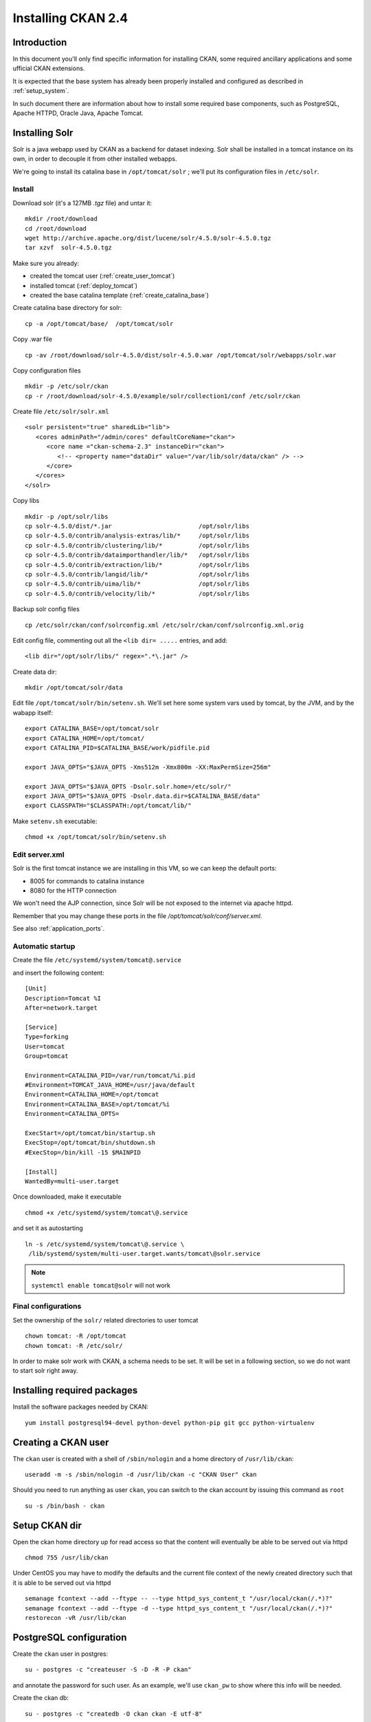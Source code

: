 .. _install_ckan:

###################
Installing CKAN 2.4
###################

============
Introduction
============

In this document you'll only find specific information for installing CKAN, some required ancillary applications
and some ufficial CKAN extensions.

It is expected that the base system has already been properly installed and configured as described in :ref:`setup_system`.

In such document there are information about how to install some required base components, such as PostgreSQL,
Apache HTTPD, Oracle Java, Apache Tomcat.


===============
Installing Solr
===============

Solr is a java webapp used by CKAN as a backend for dataset indexing.
Solr shall be installed in a tomcat instance on its own, in order to decouple it from other installed webapps.

We're going to install its catalina base in ``/opt/tomcat/solr`` ; we'll put its configuration files
in ``/etc/solr``.

Install
-------

Download solr (it's a 127MB *.tgz* file) and untar it::

   mkdir /root/download
   cd /root/download
   wget http://archive.apache.org/dist/lucene/solr/4.5.0/solr-4.5.0.tgz
   tar xzvf  solr-4.5.0.tgz

Make sure you already:

- created the tomcat user (:ref:`create_user_tomcat`)
- installed tomcat (:ref:`deploy_tomcat`)
- created the base catalina template (:ref:`create_catalina_base`)


Create catalina base directory for solr::

   cp -a /opt/tomcat/base/  /opt/tomcat/solr

Copy .war file ::

   cp -av /root/download/solr-4.5.0/dist/solr-4.5.0.war /opt/tomcat/solr/webapps/solr.war

Copy configuration files ::

   mkdir -p /etc/solr/ckan
   cp -r /root/download/solr-4.5.0/example/solr/collection1/conf /etc/solr/ckan

Create file ``/etc/solr/solr.xml`` ::

   <solr persistent="true" sharedLib="lib">
      <cores adminPath="/admin/cores" defaultCoreName="ckan">
         <core name ="ckan-schema-2.3" instanceDir="ckan">
            <!-- <property name="dataDir" value="/var/lib/solr/data/ckan" /> -->
         </core>
      </cores>
   </solr>

Copy libs ::

   mkdir -p /opt/solr/libs
   cp solr-4.5.0/dist/*.jar                        /opt/solr/libs
   cp solr-4.5.0/contrib/analysis-extras/lib/*     /opt/solr/libs
   cp solr-4.5.0/contrib/clustering/lib/*          /opt/solr/libs
   cp solr-4.5.0/contrib/dataimporthandler/lib/*   /opt/solr/libs
   cp solr-4.5.0/contrib/extraction/lib/*          /opt/solr/libs
   cp solr-4.5.0/contrib/langid/lib/*              /opt/solr/libs
   cp solr-4.5.0/contrib/uima/lib/*                /opt/solr/libs
   cp solr-4.5.0/contrib/velocity/lib/*            /opt/solr/libs

Backup solr config files ::

   cp /etc/solr/ckan/conf/solrconfig.xml /etc/solr/ckan/conf/solrconfig.xml.orig

Edit config file, commenting out all the  ``<lib dir= .....`` entries, and add::

   <lib dir="/opt/solr/libs/" regex=".*\.jar" />


Create data dir::

   mkdir /opt/tomcat/solr/data


Edit file ``/opt/tomcat/solr/bin/setenv.sh``.
We'll set here some system vars used by tomcat, by the JVM, and by the wabapp itself::

    export CATALINA_BASE=/opt/tomcat/solr
    export CATALINA_HOME=/opt/tomcat/
    export CATALINA_PID=$CATALINA_BASE/work/pidfile.pid

    export JAVA_OPTS="$JAVA_OPTS -Xms512m -Xmx800m -XX:MaxPermSize=256m"

    export JAVA_OPTS="$JAVA_OPTS -Dsolr.solr.home=/etc/solr/"
    export JAVA_OPTS="$JAVA_OPTS -Dsolr.data.dir=$CATALINA_BASE/data"
    export CLASSPATH="$CLASSPATH:/opt/tomcat/lib/"

Make ``setenv.sh`` executable::

    chmod +x /opt/tomcat/solr/bin/setenv.sh

Edit server.xml
---------------

Solr is the first tomcat instance we are installing in this VM, so we can keep the default ports:

- 8005 for commands to catalina instance
- 8080 for the HTTP connection

We won't need the AJP connection, since Solr will be not exposed to the internet via apache httpd.

Remember that you may change these ports in the file `/opt/tomcat/solr/conf/server.xml`.

See also :ref:`application_ports`.


Automatic startup
-----------------

Create the file ``/etc/systemd/system/tomcat@.service``

and insert the following content::

    [Unit]
    Description=Tomcat %I
    After=network.target

    [Service]
    Type=forking
    User=tomcat
    Group=tomcat

    Environment=CATALINA_PID=/var/run/tomcat/%i.pid
    #Environment=TOMCAT_JAVA_HOME=/usr/java/default
    Environment=CATALINA_HOME=/opt/tomcat
    Environment=CATALINA_BASE=/opt/tomcat/%i
    Environment=CATALINA_OPTS=

    ExecStart=/opt/tomcat/bin/startup.sh
    ExecStop=/opt/tomcat/bin/shutdown.sh
    #ExecStop=/bin/kill -15 $MAINPID

    [Install]
    WantedBy=multi-user.target


Once downloaded, make it executable ::

   chmod +x /etc/systemd/system/tomcat\@.service

and set it as autostarting  ::

   ln -s /etc/systemd/system/tomcat\@.service \
    /lib/systemd/system/multi-user.target.wants/tomcat\@solr.service

.. note::

    ``systemctl enable tomcat@solr`` will not work

Final configurations
--------------------

Set the ownership of the ``solr/`` related directories to user tomcat ::

   chown tomcat: -R /opt/tomcat
   chown tomcat: -R /etc/solr/

In order to make solr work with CKAN, a schema needs to be set.
It will be set in a following section, so we do not want to start solr right away.

============================
Installing required packages
============================

Install the software packages needed by CKAN::

   yum install postgresql94-devel python-devel python-pip git gcc python-virtualenv

====================
Creating a CKAN user
====================

The ``ckan`` user is created with a shell of ``/sbin/nologin`` and a home directory of ``/usr/lib/ckan``::

   useradd -m -s /sbin/nologin -d /usr/lib/ckan -c "CKAN User" ckan

Should you need to run anything as user ``ckan``, you can switch to the ckan account
by issuing this command as ``root`` ::

   su -s /bin/bash - ckan

==============
Setup CKAN dir
==============

Open the ckan home directory up for read access so that the content
will eventually be able to be served out via httpd ::

   chmod 755 /usr/lib/ckan

Under CentOS you may have to modify the defaults and the current file context of the newly created directory
such that it is able to be served out via httpd ::

   semanage fcontext --add --ftype -- --type httpd_sys_content_t "/usr/local/ckan(/.*)?"
   semanage fcontext --add --ftype -d --type httpd_sys_content_t "/usr/local/ckan(/.*)?"
   restorecon -vR /usr/lib/ckan

========================
PostgreSQL configuration
========================

Create the ``ckan`` user in postgres::

   su - postgres -c "createuser -S -D -R -P ckan"

and annotate the password for such user.
As an example, we'll use ``ckan_pw`` to show where this info will be needed.

Create the ckan db::

   su - postgres -c "createdb -O ckan ckan -E utf-8"


============================
Configuring CKAN environment
============================


Installing python dependencies
------------------------------

As user ``root`` run::

   easy_install pip
   pip install virtualenv


As user ``ckan``, go to ckan home dir::

   cd

Create a virtualenv called ``default``::

   virtualenv --no-site-packages default

Activate the vitualenv::

   . default/bin/activate

Download and install CKAN::

   pip install -e 'git+https://github.com/ckan/ckan.git@ckan-2.4.0#egg=ckan'

Enable pgsql94 path::

   export PATH=$PATH:/usr/pgsql-9.4/bin

Download and install the necessary Python modules to run CKAN into the isolated Python environment::

   pip install -r /usr/lib/ckan/default/src/ckan/requirements.txt


.. _install_ckan_solr_conf:

Solr configuration
------------------

Configure in Solr the CKAN schema::

   systemctl stop tomcat@solr
   cd /etc/solr/ckan/conf/
   mv schema.xml schema.xml.original
   cp /usr/lib/ckan/default/src/ckan/ckan/config/solr/schema.xml /etc/solr/ckan/conf/schema.xml
   chown tomcat: schema.xml
   systemctl start tomcat@solr

.. note::
   Should Solr complain about missing libs, copy them from the dist directory::

      systemctl stop tomcat@solr
      cp /root/download/solr-4.5.0/dist/solrj-lib/* /opt/tomcat/solr/webapps/solr/WEB-INF/lib/
      systemctl start tomcat@solr

.. important::
   Note that solr requires the current hostname to be bound to a real IP address.

   This is an example of a hostname not properly bound::

     [root@ckan conf]# hostname
     ckan
     [root@ckan conf]# ping ckan
     ping: unknown host ckan
     [root@ckan conf]#

   You'll have to edit the ``/etc/hosts`` file and add a line like this::

     10.10.100.70 ckan

Start solr and make sure it's working::

   systemctl start tomcat@solr

   curl -i http://localhost:8080/solr/ | less

.. _install_ckan_ckan_conf:

CKAN configuration
------------------

Create a default configuration file.

As ``root`` create the directory ::

   mkdir /etc/ckan
   chown ckan: /etc/ckan/

As user ``ckan``, enter the *virtualenv* ::

   $ . /usr/lib/ckan/default/bin/activate
   (pyenv)$ paster make-config ckan /etc/ckan/default/production.ini


Edit the file ``/etc/ckan/default/production.ini``

- DB connection parameters ::

   sqlalchemy.url = postgresql://ckan:PASSWORD@localhost/ckan
   solr_url = http://127.0.0.1:8080/solr/ckan-schema-2.3

- Site data ::

    ckan.site_id:
    ckan.site_title:
    ckan.site_url:

- Mail notifications (es.) ::

    email_to = info@the.project.org
    smtp_server = server.smtp.for.the.project.org
    error_email_from = notifications@project.org

- Language ::

    ckan.locale_default = en
    ckan.locales_offered = en
    ckan.locale_order = en


The file ``who.ini`` (the *Repoze.who* configuration file) needs to be accessible
in the same directory as your CKAN config file, so create a symlink to it::

    ln -s /usr/lib/ckan/default/src/ckan/who.ini /etc/ckan/default/who.ini


Directories init
''''''''''''''''

As  ``root``::

   mkdir /var/log/ckan
   chown ckan: /var/log/ckan


DB init
'''''''

As user ``ckan``::

   . default/bin/activate
   paster --plugin=ckan db init -c /etc/ckan/default/production.ini

.. note::
   The ``db init`` procedure needs solr to be running.


CKAN users
''''''''''

Add a user with sysadmin privileges using this command ::

   (pyenv)$ paster --plugin=ckan sysadmin add USERNAME -c /etc/ckan/default/production.ini


Test  CKAN
''''''''''

Run CKAN as user ``ckan``::

   (pyenv)$ paster serve /etc/ckan/default/production.ini &

==========================
Apache httpd configuration
==========================

As ``root``, create the file ``/etc/httpd/conf.d/92-ckan.conf`` and add the following content::

   ProxyPass        / http://localhost:5000/
   ProxyPassReverse / http://localhost:5000/

and reload the configuration ::

   service httpd reload

SElinux
-------

`httpd` is blocked by default by SELinux so that it can't establish internal TCP connections;
in order to allow http proxying, issue the following command ::

   setsebool -P httpd_can_network_connect 1


================
DataStore plugin
================

.. hint::
   Ref info page at http://ckan.readthedocs.org/en/ckan-2.4.0/maintaining/datastore.html

Create database users (``datastore`` with RW privs, and ``datastorero`` with RO), and a DB for the datastore::

   su - postgres -c "createuser -S -D -R -P -l datastore"
   su - postgres -c "createuser -S -D -R -P -l datastorero"
   su - postgres -c "createdb -O datastore datastore -E utf-8"

Open the file ``/etc/ckan/default/production.ini`` and edit the lines::

   ckan.datastore.write_url = postgresql://datastore:PASSWORD@localhost/datastore
   ckan.datastore.read_url = postgresql://datastorero:PASSWORD@localhost/datastore

Also, add the ``datastore`` plugin::

   ckan.plugins = datastore [... other plugins...]

CKAN needs to change some grants on the datastore, but the python script uses the ``sudo`` command,
which works just fine on Ubuntu but is not configured on CentOS machines.
We're going to run the SQL script by hand, but it requires some setup::

   cd /usr/lib/ckan/default/src/ckan/ckanext/datastore/
   cp set_permissions.sql set_permissions_new.sql

Edit ``set_permissions_new.sql`` and set the proper values for the variables in braces::

    \connect datastore
    replace {maindb}      with "ckan"
    replace {datastoredb} with "datastore"
    replace {mainuser}    with "ckan"
    replace {writeuser}   with "datastore"
    replace {readuser}    with "datastorero"

The resulting document should look like this::

    -- revoke permissions for the read-only user
    REVOKE CREATE ON SCHEMA public FROM PUBLIC;
    REVOKE USAGE ON SCHEMA public FROM PUBLIC;

    GRANT CREATE ON SCHEMA public TO "ckan";
    GRANT USAGE ON SCHEMA public TO "ckan";

    GRANT CREATE ON SCHEMA public TO "datastore";
    GRANT USAGE ON SCHEMA public TO "datastore";

    -- take connect permissions from main db
    REVOKE CONNECT ON DATABASE "ckan" FROM "datastorero";

    -- grant select permissions for read-only user
    GRANT CONNECT ON DATABASE "datastore" TO "datastorero";
    GRANT USAGE ON SCHEMA public TO "datastorero";

    -- grant access to current tables and views to read-only user
    GRANT SELECT ON ALL TABLES IN SCHEMA public TO "datastorero";

    -- grant access to new tables and views by default
    ALTER DEFAULT PRIVILEGES FOR USER "datastorero" IN SCHEMA public
    GRANT SELECT ON TABLES TO "datastorero";


As ``root`` run::

   su - postgres -c "psql  postgres -f /usr/lib/ckan/default/src/ckan/ckanext/datastore/bin/set_permissions_new.sql"


(also check this mail http://lists.okfn.org/pipermail/ckan-discuss/2013-March/002593.html).


===================
File storage plugin
===================

.. hint::
   Ref info page at http://docs.ckan.org/en/latest/filestore.html

*FileStore* is used to enable data upload in CKAN.

Create directory ::

   mkdir -p /var/lib/ckan/upload
   chown ckan: -R /var/lib/ckan


Set the storage config in ``production.ini``::

   ckan.storage_path = /var/lib/ckan/upload

================
Harvester plugin
================

As root install::

   yum install redis
   systemctl enable redis
   systemctl start redis

Installing ckan harvester
-------------------------

As user ``ckan``::

   . /usr/lib/ckan/default/bin/activate
   pip install -e git+https://github.com/ckan/ckanext-harvest.git@release-v2.0#egg=ckanext-harvest
   cd /usr/lib/ckan/default/src/ckanext-harvest/
   pip install -r pip-requirements.txt


Edit file ``/etc/ckan/default/production.ini`` and add the harvest related plugins::

   ckan.plugins = [...] harvest ckan_harvester
   ckan.harvest.mq.type = redis

Init the db for the harvester services::

   paster --plugin=ckanext-harvest harvester initdb --config=/etc/ckan/default/production.ini

Script harvesting
-----------------

Running harvesting procedure requires issuing a couple of command lines.
It's handy to create a script file that runs them. We'll use the same script to run the cron'ed harvest.

Create the file ``/usr/lib/ckan/run_harvester.sh`` and add the following lines::

   #!/bin/bash

   . /usr/lib/ckan/default/bin/activate

   paster --plugin=ckanext-harvest harvester job-all --config=/etc/ckan/default/production.ini
   paster --plugin=ckanext-harvest harvester run     --config=/etc/ckan/default/production.ini

and make it executable::

   chmod +x /usr/lib/ckan/run_harvester.sh

Periodic harvesting
-------------------

Add a cron job for the harvester::

   crontab -e -u ckan

Add in the crontab the following line to run the harvesting every 15 minutes::

   */15 * * * * /usr/lib/ckan/run_harvester.sh

==============
Spatial plugin
==============

The *spatial* plugin allows CKAN to harvest spatial metadata (ISO 19139) using the CSW protocol.

Upgrade libxml2
---------------

.. important::
   As reported on http://docs.ckan.org/projects/ckanext-spatial/en/latest/install.html#when-running-the-spatial-harvesters
   and https://github.com/okfn/ckanext-spatial :

      NOTE: The ISO19139 XSD Validator requires system library libxml2 v2.9 (released Sept 2012).

   Check the installed libs using

      ll /usr/lib64/libxml*


CentOS
''''''

On CentOS 7 install the following packages packages::

   yum install libxml2-python libxml2-devel libxslt libxslt-devel

DB configuration
----------------

Add the spatial extension to the ``ckan`` DB::

   # su - postgres -c "psql ckan"
   ckan=# CREATE EXTENSION postgis;
   ckan=# GRANT ALL PRIVILEGES ON DATABASE ckan TO ckan;
   ckan=# GRANT ALL PRIVILEGES ON ALL TABLES IN SCHEMA public TO ckan;

.. note::
   On x86_64 if having issues when creating ``EXTENSION postgis`` with ``libhdf.so.6`` try to create the following symbolic links::

      ln -s /usr/lib64/libhdf5.so.7 /usr/lib64/libhdf5.so.6
      ln -s /usr/lib64/libhdf5_hl.so.7 /usr/lib64/libhdf5_hl.so.6

Installing ckan spatial
-----------------------

As user ``ckan``::

   . /usr/lib/ckan/default/bin/activate
   pip install -e git+https://github.com/okfn/ckanext-spatial.git@stable#egg=ckanext-spatial
   cd /usr/lib/ckan/default/src/ckanext-spatial/
   pip install -r pip-requirements.txt

Init spatial DB
---------------

Init database, where 4326 is the default SRID::

   (pyenv)$ cd /usr/lib/ckan/default/src/ckan
   (pyenv)$ paster --plugin=ckanext-spatial spatial initdb 4326 --config=/etc/ckan/default/production.ini

.. note::
   If you get an error saying ::

     ValueError: VDM only works with SQLAlchemy versions 0.4 through 0.7, not: 0.8.3

   just reinstall the proper SQLAlchemy version::

      pip install -r /usr/lib/ckan/default/src/ckan/requirements.txt

Config
------

Edit file ``/etc/ckan/default/production.ini`` and add the spatial related plugins::

   ckan.plugins = [...] spatial_metadata spatial_query csw_harvester

You may also specify the default SRID::

   ckan.spatial.srid = 4326

Metadata validation
'''''''''''''''''''

You may force the validation profiles when harvesting::

   ckan.spatial.validator.profiles = iso19139,gemini2,constraints

CKAN stops on validation errors by default.
If you want to import also metadata that fails the XSD validation you need to add this line to the
``.ini`` file::

   ckanext.spatial.harvest.continue_on_validation_errors = True

This same behavior can also be defined on a per-source base, setting
``continue_on_validation_errors`` in the source configuration.

WMS resources validation
''''''''''''''''''''''''

When importing data, the spatial harvester can optionally check if the WMS services pointed to
the resources are reachable and working. To enable this check, you have to add this line to the
``.ini`` file::

   ckanext.spatial.harvest.validate_wms = true

If the service is working, two extras will be added to the related resource: ``verified`` as ``True``
and ``verified_date`` with the timestamp of the verification.


.. _configure_spatial_search:

Configure Spatial search
''''''''''''''''''''''''

.. hint::
   Ref info page at http://ckan.readthedocs.org/projects/ckanext-spatial/en/latest/spatial-search.html

In order to show the widget for the spatial search, you have to:

* index the bbox in Solr and
* add the spatial search widget

Solr
____

Edit file ``/etc/ckan/default/production.ini`` and add this line to configure the spatial backend::

   ckanext.spatial.search_backend = solr

Edit the Solr schema file::

   vim /etc/solr/ckan/conf/schema.xml

and add the ``field`` elements::

   <fields>
      <!-- ... -->
      <field name="bbox_area" type="float" indexed="true" stored="true" />
      <field name="maxx" type="float" indexed="true" stored="true" />
      <field name="maxy" type="float" indexed="true" stored="true" />
      <field name="minx" type="float" indexed="true" stored="true" />
      <field name="miny" type="float" indexed="true" stored="true" />
   </fields>

Then update Solr clause configuration.
As ``root``, edit the file ``/etc/solr/ckan/conf/solrconfig.xml`` and
update the value of ``maxBooleanClauses`` to 16384.

Restart Solr to make it read the config changes::

   systemctl restart tomcat@solr

If your CKAN instance already contained spatial datasets, you may want to reindex the catalog::

   . /usr/lib/ckan/default/bin/activate
   paster --plugin=ckan search-index rebuild_fast --config=/etc/ckan/default/production.ini


Spatial search widget
_____________________

Edit the file::

   vim /usr/lib/ckan/default/src/ckan/ckan/templates/package/search.html

and add ::

   {% snippet "spatial/snippets/spatial_query.html" %}

inside the ``{% block secondary_content %}`` .

You have to restart CKAN to see the search map.

Configure map extents
'''''''''''''''''''''

.. hint::
   Ref info page at http://ckan.readthedocs.org/projects/ckanext-spatial/en/latest/spatial-search.html#spatial-search-widget

In order to display the map that shows the extents, edit the file::

   vim /usr/lib/ckan/default/src/ckan/ckan/templates/package/read.html

and add ::

   {% set dataset_extent = h.get_pkg_dict_extra(c.pkg_dict, 'spatial', '') %}
   {% if dataset_extent %}
      {% snippet "spatial/snippets/dataset_map.html", extent=dataset_extent %}
   {% endif %}

inside ``{% block primary_content_inner %}`` anywhere after ``{{ super() }}``.



===========================
supervisord configuration
===========================

CKAN does not provide a default script for autostarting; we'll use the *supervisord* deamon to do that.

As root::

   yum install supervisor
   systemctl enable supervisord

Edit the file ``/etc/supervisord.conf`` and add the following lines to handle CKAN::

   [program:ckan]
   command=/usr/lib/ckan/default/bin/paster serve /etc/ckan/default/production.ini
   user=ckan
   autostart=true
   autorestart=true
   numprocs=1
   log_stdout=true
   log_stderr=true
   stdout_logfile=/var/log/ckan/out.log
   stderr_logfile=/var/log/ckan/err.log
   logfile=/var/log/ckan/ckan.log
   startsecs=10
   startretries=3

Add these lines related to the CKAN Harvester::

   [program:ckan_gather_consumer]
   command=/usr/lib/ckan/default/bin/paster --plugin=ckanext-harvest harvester gather_consumer --config=/etc/ckan/default/production.ini
   user=ckan
   autostart=true
   autorestart=true
   numprocs=1
   log_stdout=true
   log_stderr=true
   stdout_logfile=/var/log/ckan/gather_out.log
   stderr_logfile=/var/log/ckan/gather_err.log
   logfile=/var/log/ckan/gather.log
   startsecs=10
   startretries=3

   [program:ckan_fetch_consumer]
   command=/usr/lib/ckan/default/bin/paster --plugin=ckanext-harvest harvester fetch_consumer --config=/etc/ckan/default/production.ini
   user=ckan
   autostart=true
   autorestart=true
   numprocs=1
   log_stdout=true
   log_stderr=true
   stdout_logfile=/var/log/ckan/fetch_out.log
   stderr_logfile=/var/log/ckan/fetch_err.log
   logfile=/var/log/ckan/fetch.log
   startsecs=10
   startretries=3

Run supervisord::

   systemctl start supervisord

=================================
Reconfiguring CKAN in a cloned VM
=================================

If you are configuring a cloned VM, there is no need to review the whole stuff: only a few data should be reconf.

Usually, in a cloned machine, you only need to reconfigure the references to the IP address. Anyway you may set up
more stuff as you see fit.


Mandatory reconfig
------------------

There are a few configurations that may prevent the application to work at all.


As reported in ":ref:`install_ckan_solr_conf`", make sure the hostname is resolved somehow.

Also, reconfig the ``ckan.site_url`` property defined in ":ref:`install_ckan_ckan_conf`".


Other reconfig
--------------

If the machine has already run, you may want to clear the CKAN DB, or if security is a concern, you may want to redefine the
users and/or their related password. Here a list of what you may want to reset (only related to the CKAN installation):

* Password for PostgreSQL user ``ckan``
* Password for PostgreSQL user ``datastore``
* Password for PostgreSQL user ``datastorero``
* Password for CKAN sysadmin ``ckan``
* Clear and reinit db ``ckan``
* Clear and reinit db ``datastore``
* Clear and reinit Solr index
* Clear redis data



System account ``ckan`` was created as a *nologin* account so you don't need to reset any password for it.
